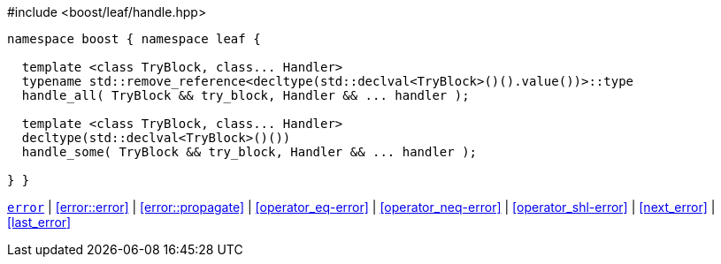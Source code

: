 .#include <boost/leaf/handle.hpp>
[source,c++]
----
namespace boost { namespace leaf {

  template <class TryBlock, class... Handler>
  typename std::remove_reference<decltype(std::declval<TryBlock>()().value())>::type
  handle_all( TryBlock && try_block, Handler && ... handler );

  template <class TryBlock, class... Handler>
  decltype(std::declval<TryBlock>()())
  handle_some( TryBlock && try_block, Handler && ... handler );

} }
----

[.text-right]
`<<error,error>>` | <<error::error>> | <<error::propagate>> | <<operator_eq-error>> | <<operator_neq-error>> | <<operator_shl-error>> | <<next_error>> | <<last_error>>
